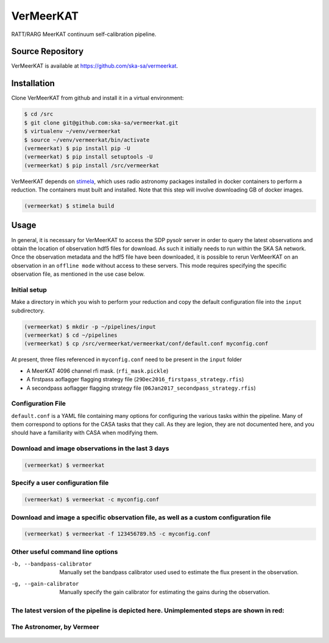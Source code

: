 VerMeerKAT
==========

RATT/RARG MeerKAT continuum self-calibration pipeline.

Source Repository
-----------------

VerMeerKAT is available at `<https://github.com/ska-sa/vermeerkat>`_.

Installation
------------

Clone VerMeerKAT from github and install it in a virtual environment:

.. code:: bash

    $ cd /src
    $ git clone git@github.com:ska-sa/vermeerkat.git
    $ virtualenv ~/venv/vermeerkat
    $ source ~/venv/vermeerkat/bin/activate
    (vermeerkat) $ pip install pip -U
    (vermeerkat) $ pip install setuptools -U
    (vermeerkat) $ pip install /src/vermeerkat

VerMeerKAT depends on stimela_, which uses radio astronomy packages
installed in docker containers to perform a reduction.
The containers must built and installed.
Note that this step will involve downloading GB of docker images.

.. code:: bash

    (vermeerkat) $ stimela build

Usage
-----

In general, it is necessary for VerMeerKAT to access the SDP pysolr server
in order to query the latest observations and obtain the location of
observation hdf5 files for download.
As such it initially needs to run within the SKA SA network.
Once the observation metadata and the hdf5 file have been downloaded,
it is possible to rerun VerMeerKAT on an observation in an ``offline mode``
without access to these servers.
This mode requires specifying the specific observation file, as mentioned
in the use case below.

Initial setup
~~~~~~~~~~~~~

Make a directory in which you wish to perform your reduction and copy the default
configuration file into the ``input`` subdirectory.

.. code:: bash

    (vermeerkat) $ mkdir -p ~/pipelines/input
    (vermeerkat) $ cd ~/pipelines
    (vermeerkat) $ cp /src/vermeerkat/vermeerkat/conf/default.conf myconfig.conf

At present, three files referenced in ``myconfig.conf`` need to be present in the ``input`` folder

* A MeerKAT 4096 channel rfi mask. (``rfi_mask.pickle``)
* A firstpass aoflagger flagging strategy file (``29Dec2016_firstpass_strategy.rfis``)
* A secondpass aoflagger flagging strategy file (``06Jan2017_secondpass_strategy.rfis``)

Configuration File
~~~~~~~~~~~~~~~~~~

``default.conf`` is a YAML file containing many options for configuring
the various tasks within the pipeline.
Many of them correspond to options for the CASA tasks that they call.
As they are legion, they are not documented here, and you should have a
familiarity with CASA when modifying them.

Download and image observations in the last 3 days
~~~~~~~~~~~~~~~~~~~~~~~~~~~~~~~~~~~~~~~~~~~~~~~~~~

.. code:: bash

    (vermeerkat) $ vermeerkat

Specify a user configuration file
~~~~~~~~~~~~~~~~~~~~~~~~~~~~~~~~~

.. code:: bash

    (vermeerkat) $ vermeerkat -c myconfig.conf

Download and image a specific observation file, as well as a custom configuration file
~~~~~~~~~~~~~~~~~~~~~~~~~~~~~~~~~~~~~~~~~~~~~~~~~~~~~~~~~~~~~~~~~~~~~~~~~~~~~~~~~~~~~~

.. code:: bash

    (vermeerkat) $ vermeerkat -f 123456789.h5 -c myconfig.conf

Other useful command line options
~~~~~~~~~~~~~~~~~~~~~~~~~~~~~~~~~


-b, --bandpass-calibrator   Manually set the bandpass calibrator used
                            used to estimate the flux present in the observation.

-g, --gain-calibrator       Manually specify the gain calibrator for estimating the
                            gains during the observation.




The latest version of the pipeline is depicted here. Unimplemented steps are shown in red:
~~~~~~~~~~~~~~~~~~~~~~~~~~~~~~~~~~~~~~~~~~~~~~~~~~~~~~~~~~~~~~~~~~~~~~~~~~~~~~~~~~~~~~~~~~

.. figure:: https://github.com/ska-sa/vermeerkat/blob/master/misc/Vermeerkat_flow.png
   :alt: Pipeline

The Astronomer, by Vermeer
~~~~~~~~~~~~~~~~~~~~~~~~~~

.. figure:: https://upload.wikimedia.org/wikipedia/commons/0/0e/Johannes_Vermeer_-_The_Astronomer_-_WGA24685.jpg
    :alt: The Astronomer
    :width: 500px
    :height: 500px
    :align: center

.. _stimela: https://github.com/SpheMakh/Stimela
.. _vermeerkat: https://github.com/ska-sa/vermeerkat
